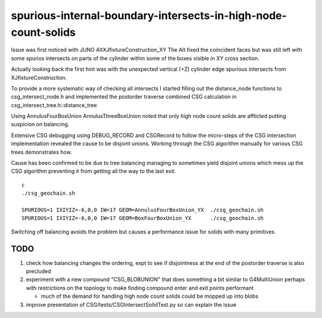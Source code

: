 spurious-internal-boundary-intersects-in-high-node-count-solids
================================================================


Issue was first noticed with JUNO AltXJfixtureConstruction_XY
The Alt fixed the coincident faces but was still left with 
some spurios intersects on parts of the cylinder within 
some of the boxes visible in XY cross section.

Actually looking back the first hint was with the 
unexpected vertical (+Z) cylinder edge spurious 
intersects from XJfixtureConstruction.

To provide a more systematic way of checking all intersects I started
filling out the distance_node functions to csg_intersect_node.h
and implemented the postorder traverse combined CSG calculation
in csg_intersect_tree.h::distance_tree

Using AnnulusFourBoxUnion AnnulusThreeBoxUnion noted that 
only high node count solids are afflicted putting 
suspicion on balancing. 

Extensive CSG debugging using DEBUG_RECORD and CSGRecord to 
follow the micro-steps of the CSG intersection implementation 
revealed the cause to be disjoint unions. Working through the
CSG algorithm manually for various CSG trees demonstrates how.

Cause has been confirmed to be due to tree balancing 
managing to sometimes yield disjoint unions which 
mess up the CSG algorithm preventing it from getting 
all the way to the last exit. 

::

    c
    ./csg_geochain.sh 

    SPURIOUS=1 IXIYIZ=-6,0,0 IW=17 GEOM=AnnulusFourBoxUnion_YX  ./csg_geochain.sh
    SPURIOUS=1 IXIYIZ=-6,0,0 IW=17 GEOM=BoxFourBoxUnion_YX      ./csg_geochain.sh


Switching off balancing avoids the problem but causes
a performance issue for solids with many primitives.


TODO
------

1. check how balancing changes the ordering, expt to see 
   if disjointness at the end of the postorder traverse 
   is also precluded 


2. experiment with a new compound "CSG_BLOBUNION" that 
   does something a bit similar to G4MultiUnion perhaps with restrictions
   on the topology to make finding compound enter and exit points 
   performant   

   * much of the demand for handling high node count solids could 
     be mopped up into blobs 

3. improve presentation of CSG/tests/CSGIntersectSolidTest.py so can explain the issue 




